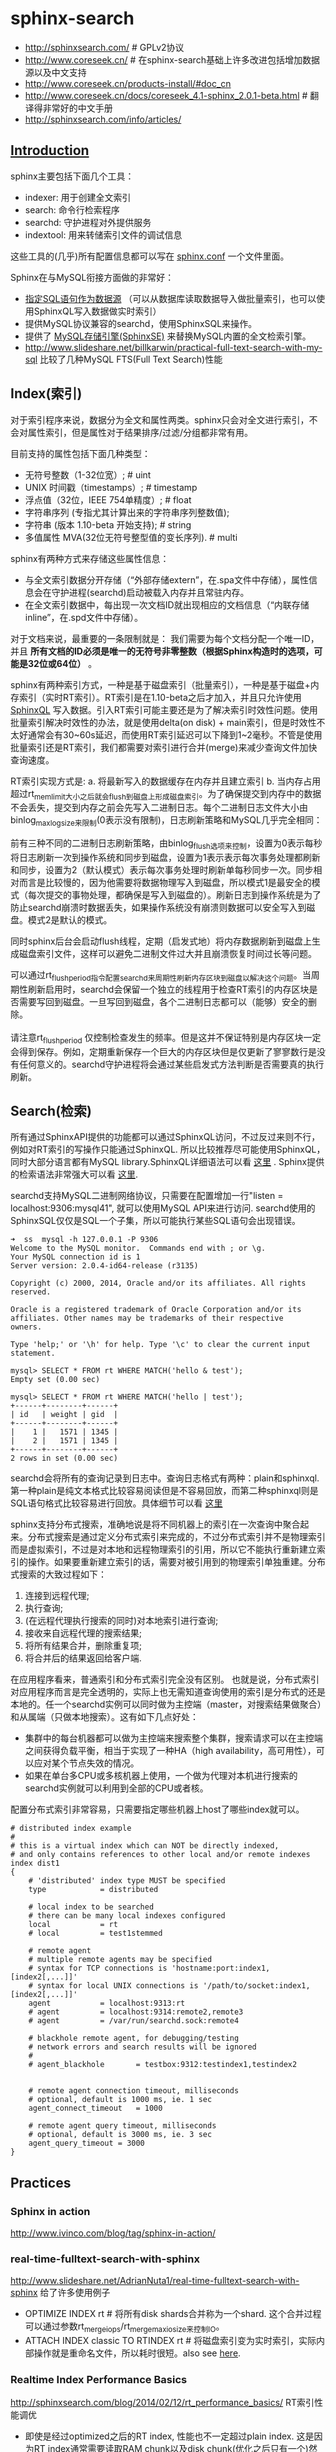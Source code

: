 * sphinx-search
- http://sphinxsearch.com/ # GPLv2协议
- http://www.coreseek.cn/ # 在sphinx-search基础上许多改进包括增加数据源以及中文支持
- http://www.coreseek.cn/products-install/#doc_cn
- http://www.coreseek.cn/docs/coreseek_4.1-sphinx_2.0.1-beta.html # 翻译得非常好的中文手册
- http://sphinxsearch.com/info/articles/

** [[http://www.coreseek.cn/docs/coreseek_4.1-sphinx_2.0.1-beta.html#features][Introduction]]
sphinx主要包括下面几个工具：
- indexer: 用于创建全文索引
- search: 命令行检索程序
- searchd: 守护进程对外提供服务
- indextool: 用来转储索引文件的调试信息
这些工具的(几乎)所有配置信息都可以写在 [[http://www.coreseek.cn/docs/coreseek_4.1-sphinx_2.0.1-beta.html#conf-reference][sphinx.conf]] 一个文件里面。

Sphinx在与MySQL衔接方面做的非常好：
- [[http://www.coreseek.cn/docs/coreseek_4.1-sphinx_2.0.1-beta.html#sql][指定SQL语句作为数据源]] （可以从数据库读取数据导入做批量索引，也可以使用SphinxQL写入数据做实时索引）
- 提供MySQL协议兼容的searchd，使用SphinxSQL来操作。
- 提供了 [[http://www.coreseek.cn/docs/coreseek_4.1-sphinx_2.0.1-beta.html#sphinxse][MySQL存储引擎(SphinxSE)]] 来替换MySQL内置的全文检索引擎。
- http://www.slideshare.net/billkarwin/practical-full-text-search-with-my-sql 比较了几种MySQL FTS(Full Text Search)性能

** Index(索引)
对于索引程序来说，数据分为全文和属性两类。sphinx只会对全文进行索引，不会对属性索引，但是属性对于结果排序/过滤/分组都非常有用。

目前支持的属性包括下面几种类型：
- 无符号整数（1-32位宽）; # uint
- UNIX 时间戳（timestamps）; # timestamp
- 浮点值（32位，IEEE 754单精度）; # float
- 字符串序列 (专指尤其计算出来的字符串序列整数值);
- 字符串 (版本 1.10-beta 开始支持); # string
- 多值属性 MVA(32位无符号整型值的变长序列). # multi

sphinx有两种方式来存储这些属性信息：
- 与全文索引数据分开存储（“外部存储extern”，在.spa文件中存储），属性信息会在守护进程(searchd)启动被载入内存并且常驻内存。
- 在全文索引数据中，每出现一次文档ID就出现相应的文档信息（“内联存储inline”，在.spd文件中存储）。

对于文档来说，最重要的一条限制就是： 我们需要为每个文档分配一个唯一ID，并且 *所有文档的ID必须是唯一的无符号非零整数（根据Sphinx构造时的选项，可能是32位或64位）* 。

sphinx有两种索引方式，一种是基于磁盘索引（批量索引），一种是基于磁盘+内存索引（实时RT索引）。RT索引是在1.10-beta之后才加入，并且只允许使用 [[http://www.coreseek.cn/docs/coreseek_4.1-sphinx_2.0.1-beta.html#sphinxql-reference][SphinxQL]] 写入数据。引入RT索引可能主要还是为了解决索引时效性问题。使用批量索引解决时效性的办法，就是使用delta(on disk) + main索引，但是时效性不太好通常会有30~60s延迟，而使用RT索引延迟可以下降到1~2毫秒。不管是使用批量索引还是RT索引，我们都需要对索引进行合并(merge)来减少查询文件加快查询速度。

RT索引实现方式是: a. 将最新写入的数据缓存在内存并且建立索引 b. 当内存占用超过rt_mem_limit大小之后就会flush到磁盘上形成磁盘索引。为了确保提交到内存中的数据不会丢失，提交到内存之前会先写入二进制日志。每个二进制日志文件大小由binlog_max_log_size来限制(0表示没有限制)，日志刷新策略和MySQL几乎完全相同：
#+BEGIN_VERSE
前有三种不同的二进制日志刷新策略，由binlog_flush选项来控制，设置为0表示每秒将日志刷新一次到操作系统和同步到磁盘，设置为1表示表示每次事务处理都刷新和同步，设置为2（默认模式）表示每次事务处理时刷新单每秒同步一次。同步相对而言是比较慢的，因为他需要将数据物理写入到磁盘，所以模式1是最安全的模式（每次提交的事物处理，都确保是写入到磁盘的）。刷新日志到操作系统是为了防止searchd崩溃时数据丢失，如果操作系统没有崩溃则数据可以安全写入到磁盘。模式2是默认的模式。
#+END_VERSE

同时sphinx后台会启动flush线程，定期（启发式地）将内存数据刷新到磁盘上生成磁盘索引文件，这样可以避免二进制文件过大并且崩溃恢复时间过长等问题。
#+BEGIN_VERSE
可以通过rt_flush_period指令配置searchd来周期性刷新内存区块到磁盘以解决这个问题。当周期性刷新启用时，searchd会保留一个独立的线程用于检查RT索引的内存区块是否需要写回到磁盘。一旦写回到磁盘，各个二进制日志都可以（能够）安全的删除。

请注意rt_flush_period 仅控制检查发生的频率。但是这并不保证特别是内存区块一定会得到保存。例如，定期重新保存一个巨大的内存区块但是仅更新了寥寥数行是没有任何意义的。searchd守护进程将会通过某些启发式方法判断是否需要真的执行刷新。
#+END_VERSE

** Search(检索)
所有通过SphinxAPI提供的功能都可以通过SphinxQL访问，不过反过来则不行，例如对RT索引的写操作只能通过SphinxQL. 所以比较推荐尽可能使用SphinxQL，同时大部分语言都有MySQL library.SphinxQL详细语法可以看 [[http://www.coreseek.cn/docs/coreseek_4.1-sphinx_2.0.1-beta.html#sphinxql-reference][这里]] . Sphinx提供的检索语法非常强大可以看 [[http://www.coreseek.cn/docs/coreseek_4.1-sphinx_2.0.1-beta.html#searching][这里]].

searchd支持MySQL二进制网络协议，只需要在配置增加一行"listen = localhost:9306:mysql41", 就可以使用MySQL API来进行访问. searchd使用的SphinxSQL仅仅是SQL一个子集，所以可能执行某些SQL语句会出现错误。
#+BEGIN_EXAMPLE
➜  ss  mysql -h 127.0.0.1 -P 9306
Welcome to the MySQL monitor.  Commands end with ; or \g.
Your MySQL connection id is 1
Server version: 2.0.4-id64-release (r3135)

Copyright (c) 2000, 2014, Oracle and/or its affiliates. All rights reserved.

Oracle is a registered trademark of Oracle Corporation and/or its
affiliates. Other names may be trademarks of their respective
owners.

Type 'help;' or '\h' for help. Type '\c' to clear the current input statement.

mysql> SELECT * FROM rt WHERE MATCH('hello & test');
Empty set (0.00 sec)

mysql> SELECT * FROM rt WHERE MATCH('hello | test');
+------+--------+------+
| id   | weight | gid  |
+------+--------+------+
|    1 |   1571 | 1345 |
|    2 |   1571 | 1345 |
+------+--------+------+
2 rows in set (0.00 sec)
#+END_EXAMPLE

searchd会将所有的查询记录到日志中。查询日志格式有两种：plain和sphinxql. 第一种plain是纯文本格式比较容易阅读但是不容易回放，而第二种sphinxql则是SQL语句格式比较容易进行回放。具体细节可以看 [[http://www.coreseek.cn/docs/coreseek_4.1-sphinx_2.0.1-beta.html#query-log-format][这里]]

sphinx支持分布式搜索，准确地说是将不同机器上的索引在一次查询中聚合起来。分布式搜索是通过定义分布式索引来完成的，不过分布式索引并不是物理索引而是虚拟索引，不过是对本地和远程物理索引的引用，所以它不能执行重新建立索引的操作。如果要重新建立索引的话，需要对被引用到的物理索引单独重建。分布式搜索的大致过程如下：
1. 连接到远程代理;
2. 执行查询;
3. (在远程代理执行搜索的同时)对本地索引进行查询;
4. 接收来自远程代理的搜索结果;
5. 将所有结果合并，删除重复项;
6. 将合并后的结果返回给客户端.
在应用程序看来，普通索引和分布式索引完全没有区别。 也就是说，分布式索引对应用程序而言是完全透明的，实际上也无需知道查询使用的索引是分布式的还是本地的。任一个searchd实例可以同时做为主控端（master，对搜索结果做聚合）和从属端（只做本地搜索）。这有如下几点好处：
- 集群中的每台机器都可以做为主控端来搜索整个集群，搜索请求可以在主控端之间获得负载平衡，相当于实现了一种HA（high availability，高可用性），可以应对某个节点失效的情况。
- 如果在单台多CPU或多核机器上使用，一个做为代理对本机进行搜索的searchd实例就可以利用到全部的CPU或者核。

配置分布式索引非常容易，只需要指定哪些机器上host了哪些index就可以。
#+BEGIN_EXAMPLE
# distributed index example
#
# this is a virtual index which can NOT be directly indexed,
# and only contains references to other local and/or remote indexes
index dist1
{
	# 'distributed' index type MUST be specified
	type			= distributed

	# local index to be searched
	# there can be many local indexes configured
	local			= rt
	# local			= test1stemmed

	# remote agent
	# multiple remote agents may be specified
	# syntax for TCP connections is 'hostname:port:index1,[index2[,...]]'
	# syntax for local UNIX connections is '/path/to/socket:index1,[index2[,...]]'
	agent			= localhost:9313:rt
	# agent			= localhost:9314:remote2,remote3
	# agent			= /var/run/searchd.sock:remote4

	# blackhole remote agent, for debugging/testing
	# network errors and search results will be ignored
	#
	# agent_blackhole		= testbox:9312:testindex1,testindex2


	# remote agent connection timeout, milliseconds
	# optional, default is 1000 ms, ie. 1 sec
	agent_connect_timeout	= 1000

	# remote agent query timeout, milliseconds
	# optional, default is 3000 ms, ie. 3 sec
	agent_query_timeout	= 3000
}
#+END_EXAMPLE
** Practices
*** Sphinx in action
http://www.ivinco.com/blog/tag/sphinx-in-action/

*** real-time-fulltext-search-with-sphinx
http://www.slideshare.net/AdrianNuta1/real-time-fulltext-search-with-sphinx 给了许多使用例子

- OPTIMIZE INDEX rt # 将所有disk shards合并称为一个shard. 这个合并过程可以通过参数rt_merge_iops/rt_merge_maxiosize来控制IO。
- ATTACH INDEX classic TO RTINDEX rt # 将磁盘索引变为实时索引，实际内部操作就是重命名文件，所以耗时很短。also see [[http://www.ivinco.com/blog/converting-sphinx-original-indexes-to-real-time-indexes/][here]].

*** Realtime Index Performance Basics
http://sphinxsearch.com/blog/2014/02/12/rt_performance_basics/ RT索引性能调优

- 即使是经过optimized之后的RT index, 性能也不一定超过plain index. 这是因为RT index通常需要读取RAM chunk以及disk chunk(优化之后只有一个)然后做merge. 解决这个问题的办法就是定时使用"FLUSH RAMCHUNK rtindex"将RAM chunk刷到磁盘上，然后执行"OPTIMIZE INDEX rtindex"将多个disk shards合并称为一个disk chunk. 相当于将RT index变为plain index.
- 在实践中还可以使用RT index作为delta index, 而使用plain index作为main index. 每天进行一次合并。在合并时候可以使用indexer的选项--merge-dst-range可以指定合并索引的范围，完成之后使用"TRUNCATE RTINDEX rtindex"来删除delta index. # note(dirlt): 不过感觉这个操作似乎需要停止delta index写入
- 批量写入也不是越多越好，文章中测试出大约在~100-1000左右是比较好的，QPS基本上是在plain index一半。RAM chunk大小也会轻微地影响插入效率。RT index可以通过多线程插入来使得QPS接近plain index的QPS。
